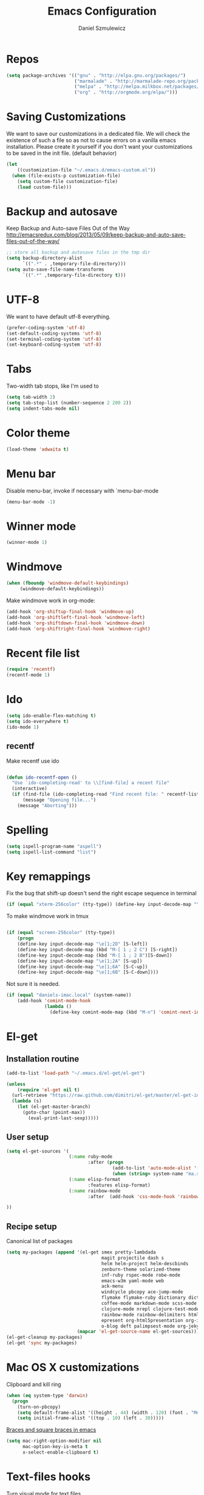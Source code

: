 #+TITLE: Emacs Configuration
#+AUTHOR: Daniel Szmulewicz
#+EMAIL: daniel.szmulewicz@gmail.com

* Repos
#+BEGIN_SRC emacs-lisp
(setq package-archives '(("gnu" . "http://elpa.gnu.org/packages/")
                         ("marmalade" . "http://marmalade-repo.org/packages/")
                         ("melpa" . "http://melpa.milkbox.net/packages/")
                         ("org" . "http://orgmode.org/elpa/")))
#+END_SRC
* Saving Customizations
We want to save our customizations in a dedicated file. We will check
the existence of such a file so as not to cause errors on a vanilla
emacs installation. Please create it yourself if you don't want your
customizations to be saved in the init file. (default behavior)
#+BEGIN_SRC emacs-lisp
  (let 
      ((customization-file "~/.emacs.d/emacs-custom.el"))
    (when (file-exists-p customization-file)
      (setq custom-file customization-file)
      (load custom-file)))
#+END_SRC
* Backup and autosave
Keep Backup and Auto-save Files Out of the Way
http://emacsredux.com/blog/2013/05/09/keep-backup-and-auto-save-files-out-of-the-way/

#+BEGIN_SRC emacs-lisp
;; store all backup and autosave files in the tmp dir
(setq backup-directory-alist
      `((".*" . ,temporary-file-directory)))
(setq auto-save-file-name-transforms
      `((".*" ,temporary-file-directory t)))
#+END_SRC

* UTF-8
We want to have default utf-8 everything.
#+BEGIN_SRC emacs-lisp
(prefer-coding-system 'utf-8)
(set-default-coding-systems 'utf-8)
(set-terminal-coding-system 'utf-8)
(set-keyboard-coding-system 'utf-8)
#+END_SRC

* Tabs
Two-width tab stops, like I'm used to
#+BEGIN_SRC emacs-lisp
(setq tab-width 2)
(setq tab-stop-list (number-sequence 2 200 2))
(setq indent-tabs-mode nil)
#+END_SRC

* Color theme
#+BEGIN_SRC emacs-lisp
(load-theme 'adwaita t)
#+END_SRC

* Menu bar
Disable menu-bar, invoke if necessary with `menu-bar-mode
#+BEGIN_SRC emacs-lisp
  (menu-bar-mode -1)
#+END_SRC

* Winner mode
#+BEGIN_SRC emacs-lisp
(winner-mode 1)
#+END_SRC

* Windmove
#+BEGIN_SRC emacs-lisp
 (when (fboundp 'windmove-default-keybindings)
      (windmove-default-keybindings))
#+END_SRC

Make windmove work in org-mode:
#+BEGIN_SRC emacs-lisp
  (add-hook 'org-shiftup-final-hook 'windmove-up)
  (add-hook 'org-shiftleft-final-hook 'windmove-left)
  (add-hook 'org-shiftdown-final-hook 'windmove-down)
  (add-hook 'org-shiftright-final-hook 'windmove-right)
#+END_SRC
* Recent file list
#+BEGIN_SRC emacs-lisp
(require 'recentf)
(recentf-mode 1)
#+END_SRC

* Ido
#+BEGIN_SRC emacs-lisp
(setq ido-enable-flex-matching t)
(setq ido-everywhere t)
(ido-mode 1)
#+END_SRC

** recentf
Make recentf use ido
#+BEGIN_SRC emacs-lisp

(defun ido-recentf-open () 
  "Use `ido-completing-read' to \\[find-file] a recent file" 
  (interactive) 
  (if (find-file (ido-completing-read "Find recent file: " recentf-list)) 
      (message "Opening file...") 
    (message "Aborting")))
#+END_SRC

* Spelling
#+BEGIN_SRC emacs-lisp
(setq ispell-program-name "aspell")
(setq ispell-list-command "list")
#+END_SRC
* Key remappings
Fix the bug that shift-up doesn't send the right escape sequence in terminal

#+BEGIN_SRC emacs-lisp
(if (equal "xterm-256color" (tty-type)) (define-key input-decode-map "\e[1;2A" [S-up]))
#+END_SRC

To make windmove work in tmux
#+BEGIN_SRC emacs-lisp

(if (equal "screen-256color" (tty-type)) 
    (progn
    (define-key input-decode-map "\e[1;2D" [S-left])  
    (define-key input-decode-map (kbd "M-[ 1 ; 2 C") [S-right])  
    (define-key input-decode-map (kbd "M-[ 1 ; 2 B")[S-down])  
    (define-key input-decode-map "\e[1;2A" [S-up])  
    (define-key input-decode-map "\e[1;6A" [S-C-up])
    (define-key input-decode-map "\e[1;6B" [S-C-down])))

#+END_SRC
Not sure it is needed.
#+BEGIN_SRC emacs-lisp
  (if (equal "daniels-imac.local" (system-name))
      (add-hook 'comint-mode-hook
                (lambda ()               
                  (define-key comint-mode-map (kbd "M-n") 'comint-next-input))))
#+END_SRC

* El-get
** Installation routine

#+BEGIN_SRC emacs-lisp
(add-to-list 'load-path "~/.emacs.d/el-get/el-get")

(unless 
    (require 'el-get nil t) 
  (url-retrieve "https://raw.github.com/dimitri/el-get/master/el-get-install.el" 
  (lambda (s) 
    (let (el-get-master-branch)
      (goto-char (point-max)) 
        (eval-print-last-sexp)))))
#+END_SRC

** User setup
#+BEGIN_SRC emacs-lisp
  (setq el-get-sources '(
                         (:name ruby-mode
                                :after (progn
                                         (add-to-list 'auto-mode-alist '("Rakefile\\'" . ruby-mode))
                                         (when (string= system-name "ma.sdf.org") (setq enh-ruby-program "ruby193")))) 
                         (:name elisp-format 
                                :features elisp-format)
                         (:name rainbow-mode
                                :after  (add-hook 'css-mode-hook 'rainbow-mode))
                         
  ))
  
#+END_SRC
** Recipe setup
Canonical list of packages
#+BEGIN_SRC emacs-lisp      
  (setq my-packages (append '(el-get smex pretty-lambdada
                                     magit projectile dash s
                                     helm helm-project helm-descbinds                                      
                                     zenburn-theme solarized-theme 
                                     inf-ruby rspec-mode robe-mode
                                     emacs-w3m yaml-mode web
                                     ack-menu
                                     windcycle pbcopy ace-jump-mode
                                     flymake flymake-ruby dictionary dictionary-app
                                     coffee-mode markdown-mode scss-mode mustache-mode
                                     clojure-mode nrepl clojure-test-mode clojure-cheatsheet clojurescript-mode midje-mode nrepl-ritz kibit-mode cljsbuild-mode cljdoc slamhound refheap
                                     rainbow-mode rainbow-delimiters htmlize paredit
                                     epresent org-html5presentation org-impress-js org-s5
                                     o-blog deft palimpsest-mode org-jekyll) 
                            (mapcar 'el-get-source-name el-get-sources)))
  (el-get-cleanup my-packages)
  (el-get 'sync my-packages)
#+END_SRC

* Mac OS X customizations

Clipboard and kill ring

#+BEGIN_SRC emacs-lisp
  (when (eq system-type 'darwin)
    (progn
      (turn-on-pbcopy)
      (setq default-frame-alist '((height . 44) (width . 120) (font . "Menlo-14") (top . 20) (left . 200)))
      (setq initial-frame-alist '((top . 10) (left . 30)))))
#+END_SRC

[[http://stackoverflow.com/questions/3376863/unable-to-type-braces-and-square-braces-in-emacs][Braces and square braces in emacs]]

#+BEGIN_SRC emacs-lisp
  (setq mac-right-option-modifier nil
        mac-option-key-is-meta t
        x-select-enable-clipboard t)
#+END_SRC

* Text-files hooks
Turn visual mode for text files
#+BEGIN_SRC emacs-lisp
(add-hook 'text-mode-hook 'turn-on-visual-line-mode)
#+END_SRC

* Deft
#+BEGIN_SRC emacs-lisp
(setq deft-directory "~/Dropbox/notes")
(setq deft-extension "org")
(setq deft-text-mode 'org-mode)
#+END_SRC
* Org-mode
** Location of default notes files

#+begin_src emacs-lisp
  (let ((destination (if (file-exists-p "~/Dropbox")
                         "~/Dropbox/notes.org"
                       "~/notes.org")))
    (setq org-default-notes-file destination))    
#+end_src

** Capture templates

#+BEGIN_SRC emacs-lisp
       
  (require 'org-element)
          
  (defun pn-get-headline ()
    (let* ((headlines (org-map-entries '(org-element-property :title (org-element-at-point)) t 'file)) 
           (headline (car headlines)) 
           (listoftags (org-map-entries '(org-element-property :tags (org-element-at-point)) t 'file))
           (tags (car listoftags)))
      (org-capture-put :title headline)
      (org-capture-put :tags tags)
      headline))
  
  (defun pn-filename_from_title ()
    (replace-regexp-in-string " " "-" (pn-get-headline)))
  
  (defun matching-post (title)
    (directory-files (pn-get-property :publishing-directory) nil (concat "[0-9]\\{4\\}-[0-9]+-[0-9]+-" title ".html")))
  
  (defun pn-postp (title)
    (matching-post title))
  
  (defun pn-date-from-file (title)
    (substring (car (matching-post title)) 0 10))
  
  (defun get-date (title)
    (if (pn-postp title)
        (pn-date-from-file title)
      (format-time-string "%Y-%m-%d")))
  
  (defun pn-capture-blog-path ()
    (let ((name (pn-filename_from_title)))
      (expand-file-name (format "%s-%s.org"
                                (get-date name)
                                name) "~/Dropbox/notes/blog")))
  
  (setq org-capture-templates  
        
        '(         
          ("b" 
           "Org to Blog entry" 
           plain 
           (file (pn-capture-blog-path)) 
           "#+BEGIN_HTML\n---\ntitle: %(org-capture-get :title)\nlayout: post\ntags: %(mapconcat 'identity (org-capture-get :tags) \" \")\n---\n#+END_HTML\n\n%F"
           :immediate-finish t
           :kill-buffer t
           )
            
          ("t" 
           "Todo" 
           entry 
           (file+headline "" "Task")
           "* TODO %?\n  %i\n  %a")
          
          ("i"
           "Idea")
          
          ("ia"
           "app idea"
           entry
           (file+headline "~/Dropbox/notes/ideas.org" "App ideas")
           "* %^{App idea (title)}\n %? \n%u"
           )
          
          ("ib"
           "blog idea"
           entry
           (file+headline "~/Dropbox/notes/ideas.org" "Blog ideas")
           "* %^{Blog idea (title)}\n %? \n%u"
           )

          ("it"
           "T-shirt idea"
           entry
           (file+headline "~/Dropbox/notes/ideas.org" "T-shirt slogans")
           "* %^{T-shirt slogan (title)}\n %? \n%u"
           )
          
          ("j" 
           "Journal" 
           entry (file+datetree "")             
           "* %?\nEntered on %U\n  %i\n  %a"))) 
  
  (setq org-capture-templates-contexts
        '(("b" ((in-mode . "org-mode")))))
  
#+END_SRC

** Project configuration

Publishing is configured almost entirely through setting the value of one variable, called `org-publish-project-alist

#+BEGIN_SRC emacs-lisp
  
  (setq org-publish-project-alist
        '(
          ("org-perfumed-nightmare"
           :base-directory "~/Dropbox/notes/blog"
           :publishing-directory "~/Documents/danielsz.github.io/_posts"
           :publishing-function org-publish-org-to-html
           :preparation-function (lambda () (mapcar 'pn-expand-blog-file (pn-select-blog-files)))
           :completion-function pn-delete-blog-files
           :table-of-contents nil
           :html-extension "html"
           :body-only t 
           :exclude "\\^\\([0-9]\\{4\\}-[0-9]+-[0-9]+\\)"
           ))
        )
  
#+END_SRC

These are my helper functions for the above project. One-click exporting to jekyll.

#+begin_src emacs-lisp
      
  (defun pn-get-property (prop)
    (plist-get (cdr (assoc "org-perfumed-nightmare" org-publish-project-alist)) prop))
  
  (defun pn-select-blog-files ()
    (directory-files (pn-get-property :base-directory) t "\\([0-9]\\{4\\}-[0-9]+-[0-9]+\\)"))
  
  (defun pn-delete-blog-files ()
    (mapcar (lambda (file)
              (kill-buffer (find-buffer-visiting file))
              (delete-file file)) (pn-select-blog-files))
    ) 
  (defun chomp (str)
    "Chomp leading and trailing whitespace from STR."
    (while (string-match "\\`\n+\\|^\\s-+\\|\\s-+$\\|\n+\\'"
                         str)
      (setq str (replace-match "" t t str)))
    str)
      
  (defun pn-delete-line ()
    (delete-region (point) (progn (forward-line -1) (point))))
  
  (defun pn-expand-blog-file (file)
    (with-current-buffer (find-file-noselect file)
      (end-of-buffer)
      (beginning-of-line)
      (let ((root-file (chomp (thing-at-point 'line))))
        (pn-delete-line)
        (insert-file-contents root-file)
        (delete-region (point) (line-end-position)))))
  
#+end_src

Interactive function to enable the 1-click custom export command in Emacs:

#+BEGIN_SRC emacs-lisp
(require 'org-publish)

  (defun org-export-blog ()
    "1-click blog publishing"
    (interactive)
    (org-capture nil "b")
    (org-publish "org-perfumed-nightmare"))
  
#+END_SRC

** Org-babel

org-babel setup
#+BEGIN_SRC emacs-lisp

(when (locate-file "ob" load-path load-suffixes)
					   (require 'ob)
					   (require 'ob-tangle)
					   (add-to-list 'org-babel-tangle-lang-exts '("clojure" . "clj"))

					   (org-babel-do-load-languages
					    'org-babel-load-languages
					    '((emacs-lisp . t)
					      (clojure . t)
					      (js . t)
					      (ruby . t)))


					   (defun org-babel-execute:clojure (body params)
					     "Evaluate a block of Clojure code with Babel."
					     (let* ((result (nrepl-send-string-sync body (nrepl-current-ns)))
						    (value (plist-get result :value))
						    (out (plist-get result :stdout))
						    (out (when out
							   (if (string= "\n" (substring out -1))
							       (substring out 0 -1)
							     out)))
						    (stdout (when out
							      (mapconcat (lambda (line)
									   (concat ";; " line))
									 (split-string out "\n")
									 "\n"))))
					       (concat stdout
						       (when (and stdout (not (string= "\n" (substring stdout -1))))
							 "\n")
						       ";;=> " value)))

					   (provide 'ob-clojure)

					   (setq org-src-fontify-natively t)
					   (setq org-confirm-babel-evaluate nil))

#+END_SRC

* Ctags
Find root (replace eproject-root): cd "$(git rev-parse --show-toplevel)"

#+BEGIN_SRC emacs-lisp
(defun build-ctags ()
  (interactive)
  (message "building project tags")
  (let ((root (eproject-root)))
    (shell-command (concat "ctags -e -R --extra=+fq --exclude=db --exclude=test --exclude=.git --exclude=public -f " root "TAGS " root)))
  (visit-project-tags)
  (message "tags built successfully"))

(defun visit-project-tags ()
  (interactive)
  (let ((tags-file (concat (eproject-root) "TAGS")))
    (visit-tags-table tags-file)
    (message (concat "Loaded " tags-file))))
#+END_SRC
* Paredit
#+BEGIN_SRC emacs-lisp
  (autoload 'enable-paredit-mode "paredit" "Turn on pseudo-structural editing of Lisp code." t)
  (add-hook 'emacs-lisp-mode-hook       #'enable-paredit-mode)
  (add-hook 'eval-expression-minibuffer-setup-hook #'enable-paredit-mode)
  (add-hook 'ielm-mode-hook             #'enable-paredit-mode)
  (add-hook 'lisp-mode-hook             #'enable-paredit-mode)
  (add-hook 'lisp-interaction-mode-hook #'enable-paredit-mode)
  (add-hook 'scheme-mode-hook           #'enable-paredit-mode)
  (add-hook 'clojure-mode-hook          #'enable-paredit-mode)
  (add-hook 'nrepl-mode-hook 'paredit-mode)
#+END_SRC
* Pretty Lambda
#+BEGIN_SRC emacs-lisp
(pretty-lambda-for-modes)
#+END_SRC
* Slime
If there is a slime helper in quicklisp directory, assume a clozure installation
#+BEGIN_SRC emacs-lisp
  (let 
       ((slime-helper (expand-file-name "~/quicklisp/slime-helper.el")))
    (when (file-exists-p slime-helper)
      (load slime-helper)
      (setq inferior-lisp-program "ccl64")))
#+END_SRC

Open the hyperspec with w3m. `C-c C-d h`

#+BEGIN_SRC emacs-lisp
  (setq browse-url-browser-function '(("hyperspec" . w3m-browse-url)
                                      ("." . browse-url-default-macosx-browser)))
#+END_SRC
* Clojure
** nrepl
#+BEGIN_SRC emacs-lisp
  (add-hook 'nrepl-interaction-mode-hook
    'nrepl-turn-on-eldoc-mode)
  (add-hook 'nrepl-interaction-mode-hook (lambda () (require 'nrepl-ritz)))
  (add-hook 'nrepl-mode-hook 'subword-mode)
  (add-hook 'nrepl-mode-hook 'rainbow-delimiters-mode)
  (setq nrepl-hide-special-buffers t)
  (setq nrepl-popup-stacktraces-in-repl t)
  (add-to-list 'same-window-buffer-names "*nrepl*")
#+END_SRC

I was experimenting with integrated tools.namespace reloading in elisp as well, and I found a slightly nicer way to send commands to nrepl:
#+BEGIN_SRC emacs-lisp
(defun nrepl-reset ()
    (interactive)
    (nrepl-interactive-eval "(user/reset)"))
#+END_SRC

** rainbow delimiters
#+BEGIN_SRC emacs-lisp
(add-hook 'clojure-mode-hook 'rainbow-delimiters-mode)
#+END_SRC
* w3m
#+BEGIN_SRC emacs-lisp
(setq w3m-coding-system 'utf-8
          w3m-file-coding-system 'utf-8
          w3m-file-name-coding-system 'utf-8
          w3m-input-coding-system 'utf-8
          w3m-output-coding-system 'utf-8
          w3m-terminal-coding-system 'utf-8)
#+END_SRC
* mu4e
#+BEGIN_SRC emacs-lisp
    (when (require 'mu4e nil t)
      (setq 
       mu4e-maildir (expand-file-name "~/mail")
       mu4e-mu-binary "/usr/local/bin/mu"
       ;; below are the defaults; if they do not exist yet, mu4e offers to
       ;; create them. they can also functions; see their docstrings.
       ;; (setq mu4e-sent-folder   "/sent")
       ;; (setq mu4e-drafts-folder "/drafts")
       ;; (setq mu4e-trash-folder  "/trash")
       ;;mu4e-get-mail-command "offlineimap"   ;; or fetchmail, or ...
       mu4e-get-mail-command "true"
       mu4e-update-interval 300)             ;; update every 5 minutes
      )
        
    ;; something about ourselves
    (setq
     user-mail-address "daniel.szmulewicz@gmail.com"
     user-full-name  "Daniel Szmulewicz"
     message-signature
     (concat
      "http://danielsz.github.io\n"))
    
    ;;for emacs-24 you can use: 
    (setq send-mail-function 'smtpmail-send-it
          smtpmail-stream-type 'starttls
          smtpmail-default-smtp-server "smtp.gmail.com"
          smtpmail-smtp-server "smtp.gmail.com"
          smtpmail-smtp-service 587
          ;; To allow for queuing, you need to tell smtpmail where you want to
          ;; store the queued messages. For example:
          smtpmail-queue-mail nil  ;; start in non-queuing mode
          smtpmail-queue-dir "~/mail/queue/cur"
          )
    
    ;; attempt to show images when viewing messages
    (setq
     mu4e-view-show-images t
     mu4e-view-image-max-width 800)
#+END_SRC

* ElDOC
#+BEGIN_SRC emacs-lisp
  (add-hook 'emacs-lisp-mode-hook 'turn-on-eldoc-mode)
  (add-hook 'lisp-interaction-mode-hook 'turn-on-eldoc-mode)
  (add-hook 'ielm-mode-hook 'turn-on-eldoc-mode)
#+END_SRC
* Global keys
#+BEGIN_SRC emacs-lisp
;;ace-jump-mode
(eval-after-load "org"
        '(define-key org-mode-map "\C-c " 'nil)) ; unmap key, was org-table-blank-field
(define-key global-map (kbd "C-c SPC") 'ace-jump-mode)
;;org-capture
(global-set-key [f6] 'org-capture)
;;deft
(global-set-key [f8] 'deft)
;;org-velocity
(global-set-key (kbd "C-c v") 'helm-projectile)
;;magit
(global-set-key (kbd "C-x C-o") 'magit-status)
;;;Smex is a M-x enhancement for Emacs. Built on top of IDO, it provides a convenient interface to your recently and most frequently used commands.
(global-set-key (kbd "M-x") 'smex)
(global-set-key (kbd "M-X") 'smex-major-mode-commands)
;; This is your old M-x.
(global-set-key (kbd "C-c C-c M-x") 'execute-extended-command)
;;Get rid of `find-file-read-only' and replace it with something more useful.
(global-set-key (kbd "C-x C-r") 'ido-recentf-open)
;;helm mini
(global-set-key (kbd "C-c h") 'helm-mini)
;;magit-status
(global-set-key (kbd "C-x g") 'magit-status)
;; slime-selector
(global-set-key [f5] 'slime-selector)
#+END_SRC
